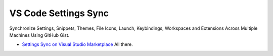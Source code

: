 VS Code Settings Sync
=====================

Synchronize Settings, Snippets, Themes, File Icons, Launch, Keybindings, Workspaces and Extensions Across Multiple Machines Using GitHub Gist.

- `Settings Sync on Visual Studio Marketplace`_ All there.

.. _Settings Sync on Visual Studio Marketplace: https://marketplace.visualstudio.com/items?itemName=Shan.code-settings-sync


